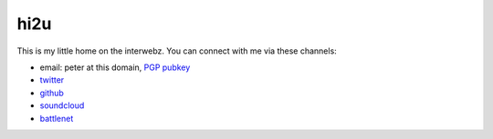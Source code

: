 hi2u
=====


This is my little home on the interwebz.  You can connect with me via these channels:

* email: peter at this domain, `PGP pubkey <https://psftw.com/psftw.asc>`_
* twitter_
* github_
* soundcloud_
* battlenet_

.. _twitter: https://twitter.com/psftw
.. _github: https://github.com/psftw
.. _soundcloud: https://soundcloud.com/psftw
.. _battlenet: http://us.battle.net/d3/en/profile/derp-1941/hero/1601761

.. image:: /_copy/email.jpg
